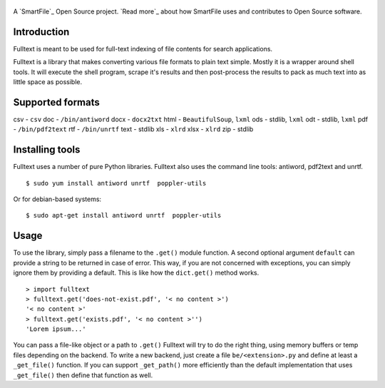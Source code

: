 .. figure:: https://travis-ci.org/btimby/fulltext.png
   :alt: Travis CI Status
   :target: https://travis-ci.org/btimby/fulltext

A `SmartFile`_ Open Source project. `Read more`_ about how SmartFile
uses and contributes to Open Source software.

.. figure:: http://www.smartfile.com/images/logo.jpg
   :alt: SmartFile

Introduction
------------

Fulltext is meant to be used for full-text indexing of file contents for
search applications.

Fulltext is a library that makes converting various file formats to
plain text simple. Mostly it is a wrapper around shell tools. It will
execute the shell program, scrape it's results and then post-process the
results to pack as much text into as little space as possible.

Supported formats
-----------------

csv - ``csv``
doc - ``/bin/antiword``
docx - ``docx2txt``
html - ``BeautifulSoup``, ``lxml``
ods - stdlib, ``lxml``
odt - stdlib, ``lxml``
pdf - ``/bin/pdf2text``
rtf - ``/bin/unrtf``
text - stdlib
xls - ``xlrd``
xlsx - ``xlrd``
zip - stdlib

Installing tools
----------------

Fulltext uses a number of pure Python libraries. Fulltext also uses the
command line tools: antiword, pdf2text and unrtf.

::

    $ sudo yum install antiword unrtf  poppler-utils

Or for debian-based systems:

::

    $ sudo apt-get install antiword unrtf  poppler-utils


Usage
-----

To use the library, simply pass a filename to the ``.get()`` module
function. A second optional argument ``default`` can provide a string to
be returned in case of error. This way, if you are not concerned with
exceptions, you can simply ignore them by providing a default. This is
like how the ``dict.get()`` method works.

::

    > import fulltext
    > fulltext.get('does-not-exist.pdf', '< no content >')
    '< no content >'
    > fulltext.get('exists.pdf', '< no content >'')
    'Lorem ipsum...'

You can pass a file-like object or a path to ``.get()`` Fulltext will try to
do the right thing, using memory buffers or temp files depending on the
backend. To write a new backend, just create a file ``be/<extension>.py`` and
define at least a ``_get_file()`` function. If you can support ``_get_path()``
more efficiently than the default implementation that uses ``_get_file()`` then
define that function as well.

